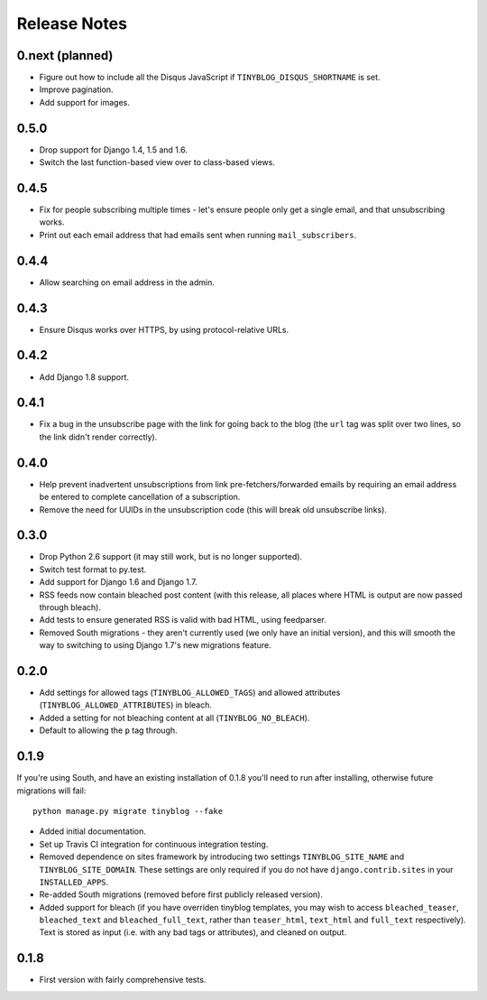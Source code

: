 Release Notes
*************

0.next (planned)
================

* Figure out how to include all the Disqus JavaScript if
  ``TINYBLOG_DISQUS_SHORTNAME`` is set.
* Improve pagination.
* Add support for images.

0.5.0
=====

* Drop support for Django 1.4, 1.5 and 1.6.
* Switch the last function-based view over to class-based views.

0.4.5
=====

* Fix for people subscribing multiple times - let's ensure people
  only get a single email, and that unsubscribing works.
* Print out each email address that had emails sent when running
  ``mail_subscribers``.

0.4.4
=====

* Allow searching on email address in the admin.

0.4.3
=====

* Ensure Disqus works over HTTPS, by using protocol-relative URLs.

0.4.2
=====

* Add Django 1.8 support.

0.4.1
=====

* Fix a bug in the unsubscribe page with the link for going back to
  the blog (the ``url`` tag was split over two lines, so the link
  didn't render correctly).

0.4.0
=====

* Help prevent inadvertent unsubscriptions from link
  pre-fetchers/forwarded emails by requiring an email address be
  entered to complete cancellation of a subscription.
* Remove the need for UUIDs in the unsubscription code (this will
  break old unsubscribe links).

0.3.0
=====

* Drop Python 2.6 support (it may still work, but is no longer
  supported).
* Switch test format to py.test.
* Add support for Django 1.6 and Django 1.7.
* RSS feeds now contain bleached post content (with this release, all
  places where HTML is output are now passed through bleach).
* Add tests to ensure generated RSS is valid with bad HTML, using
  feedparser.
* Removed South migrations - they aren't currently used (we only have
  an initial version), and this will smooth the way to switching to
  using Django 1.7's new migrations feature.

0.2.0
=====

* Add settings for allowed tags (``TINYBLOG_ALLOWED_TAGS``) and
  allowed attributes (``TINYBLOG_ALLOWED_ATTRIBUTES``) in bleach.
* Added a setting for not bleaching content at all
  (``TINYBLOG_NO_BLEACH``).
* Default to allowing the ``p`` tag through.

0.1.9
=====

If you're using South, and have an existing installation of 0.1.8
you'll need to run after installing, otherwise future migrations will
fail::

    python manage.py migrate tinyblog --fake

* Added initial documentation.
* Set up Travis CI integration for continuous integration testing.
* Removed dependence on sites framework by introducing two settings
  ``TINYBLOG_SITE_NAME`` and ``TINYBLOG_SITE_DOMAIN``. These settings
  are only required if you do not have ``django.contrib.sites`` in
  your ``INSTALLED_APPS``.
* Re-added South migrations (removed before first publicly released
  version).
* Added support for bleach (if you have overriden tinyblog templates,
  you may wish to access ``bleached_teaser``, ``bleached_text`` and
  ``bleached_full_text``, rather than ``teaser_html``, ``text_html``
  and ``full_text`` respectively). Text is stored as input (i.e. with
  any bad tags or attributes), and cleaned on output.

0.1.8
=====

* First version with fairly comprehensive tests.
